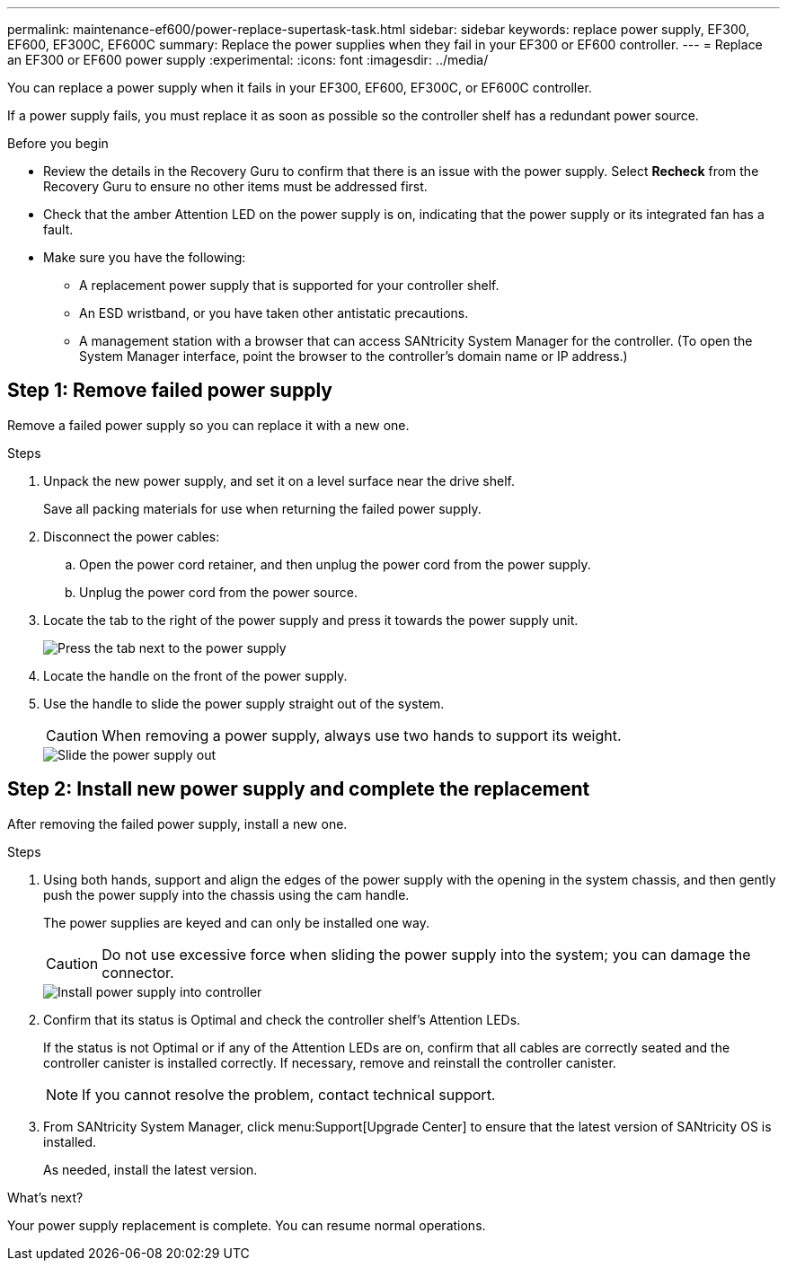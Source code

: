 ---
permalink: maintenance-ef600/power-replace-supertask-task.html
sidebar: sidebar
keywords:  replace power supply, EF300, EF600, EF300C, EF600C
summary: Replace the power supplies when they fail in your EF300 or EF600 controller.
---
= Replace an EF300 or EF600 power supply
:experimental:
:icons: font
:imagesdir: ../media/

[.lead]
You can replace a power supply when it fails in your EF300, EF600, EF300C, or EF600C controller.

If a power supply fails, you must replace it as soon as possible so the controller shelf has a redundant power source.

.Before you begin

* Review the details in the Recovery Guru to confirm that there is an issue with the power supply. Select *Recheck* from the Recovery Guru to ensure no other items must be addressed first.
* Check that the amber Attention LED on the power supply is on, indicating that the power supply or its integrated fan has a fault.
* Make sure you have the following:
** A replacement power supply that is supported for your controller shelf.
** An ESD wristband, or you have taken other antistatic precautions.
** A management station with a browser that can access SANtricity System Manager for the controller. (To open the System Manager interface, point the browser to the controller's domain name or IP address.)

== Step 1: Remove failed power supply

Remove a failed power supply so you can replace it with a new one.

.Steps

. Unpack the new power supply, and set it on a level surface near the drive shelf.
+
Save all packing materials for use when returning the failed power supply.

. Disconnect the power cables:
 .. Open the power cord retainer, and then unplug the power cord from the power supply.
 .. Unplug the power cord from the power source.
. Locate the tab to the right of the power supply and press it towards the power supply unit.
+
image::../media/psup_2.png["Press the tab next to the power supply"]

. Locate the handle on the front of the power supply.
. Use the handle to slide the power supply straight out of the system.
+
CAUTION: When removing a power supply, always use two hands to support its weight.
+
image::../media/psup_3.png["Slide the power supply out"]

== Step 2: Install new power supply and complete the replacement

After removing the failed power supply, install a new one.

.Steps

. Using both hands, support and align the edges of the power supply with the opening in the system chassis, and then gently push the power supply into the chassis using the cam handle.
+
The power supplies are keyed and can only be installed one way.
+
CAUTION: Do not use excessive force when sliding the power supply into the system; you can damage the connector.
+
image::../media/psup_4.png["Install power supply into controller"]

. Confirm that its status is Optimal and check the controller shelf's Attention LEDs.
+
If the status is not Optimal or if any of the Attention LEDs are on, confirm that all cables are correctly seated and the controller canister is installed correctly. If necessary, remove and reinstall the controller canister.
+
NOTE: If you cannot resolve the problem, contact technical support.

. From SANtricity System Manager, click menu:Support[Upgrade Center] to ensure that the latest version of SANtricity OS is installed.
+
As needed, install the latest version.

.What's next?

Your power supply replacement is complete. You can resume normal operations.

